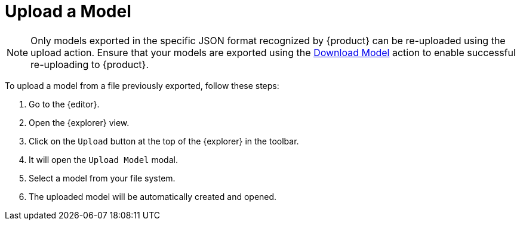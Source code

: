 = Upload a Model

[NOTE]
====
Only models exported in the specific JSON format recognized by {product} can be re-uploaded using the upload action.
Ensure that your models are exported using the xref:hands-on/how-tos/download-model.adoc[Download Model] action to enable successful re-uploading to {product}.
====

To upload a model from a file previously exported, follow these steps:

. Go to the {editor}.
. Open the {explorer} view.
. Click on the `Upload` button at the top of the {explorer} in the toolbar.
. It will open the `Upload Model` modal.
. Select a model from your file system.
. The uploaded model will be automatically created and opened.